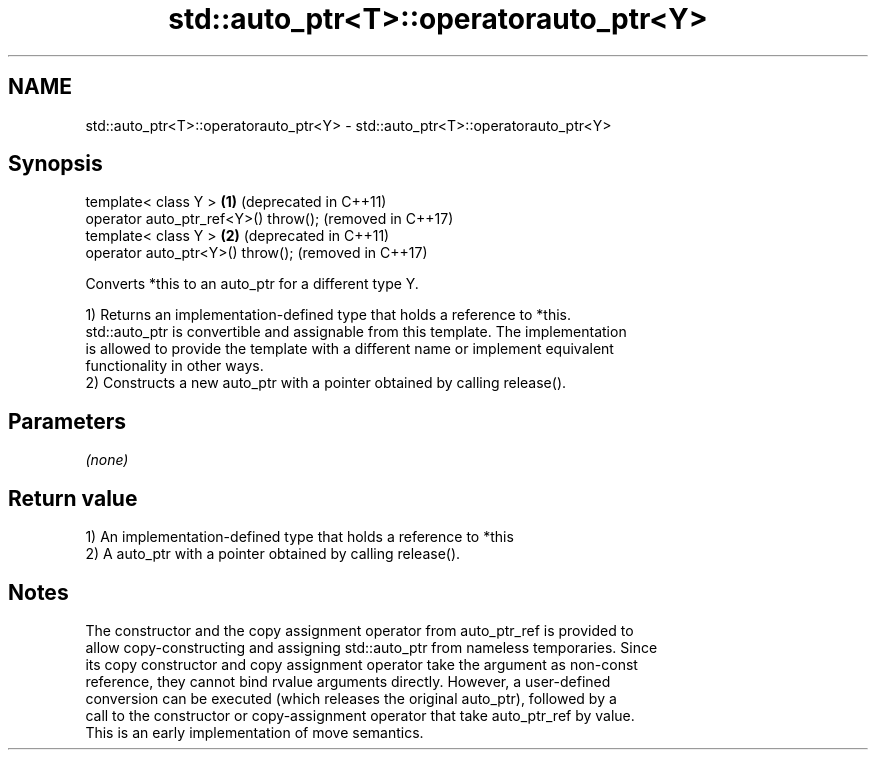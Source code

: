 .TH std::auto_ptr<T>::operatorauto_ptr<Y> 3 "2019.08.27" "http://cppreference.com" "C++ Standard Libary"
.SH NAME
std::auto_ptr<T>::operatorauto_ptr<Y> \- std::auto_ptr<T>::operatorauto_ptr<Y>

.SH Synopsis
   template< class Y >                 \fB(1)\fP (deprecated in C++11)
   operator auto_ptr_ref<Y>() throw();     (removed in C++17)
   template< class Y >                 \fB(2)\fP (deprecated in C++11)
   operator auto_ptr<Y>() throw();         (removed in C++17)

   Converts *this to an auto_ptr for a different type Y.

   1) Returns an implementation-defined type that holds a reference to *this.
   std::auto_ptr is convertible and assignable from this template. The implementation
   is allowed to provide the template with a different name or implement equivalent
   functionality in other ways.
   2) Constructs a new auto_ptr with a pointer obtained by calling release().

.SH Parameters

   \fI(none)\fP

.SH Return value

   1) An implementation-defined type that holds a reference to *this
   2) A auto_ptr with a pointer obtained by calling release().

.SH Notes

   The constructor and the copy assignment operator from auto_ptr_ref is provided to
   allow copy-constructing and assigning std::auto_ptr from nameless temporaries. Since
   its copy constructor and copy assignment operator take the argument as non-const
   reference, they cannot bind rvalue arguments directly. However, a user-defined
   conversion can be executed (which releases the original auto_ptr), followed by a
   call to the constructor or copy-assignment operator that take auto_ptr_ref by value.
   This is an early implementation of move semantics.
